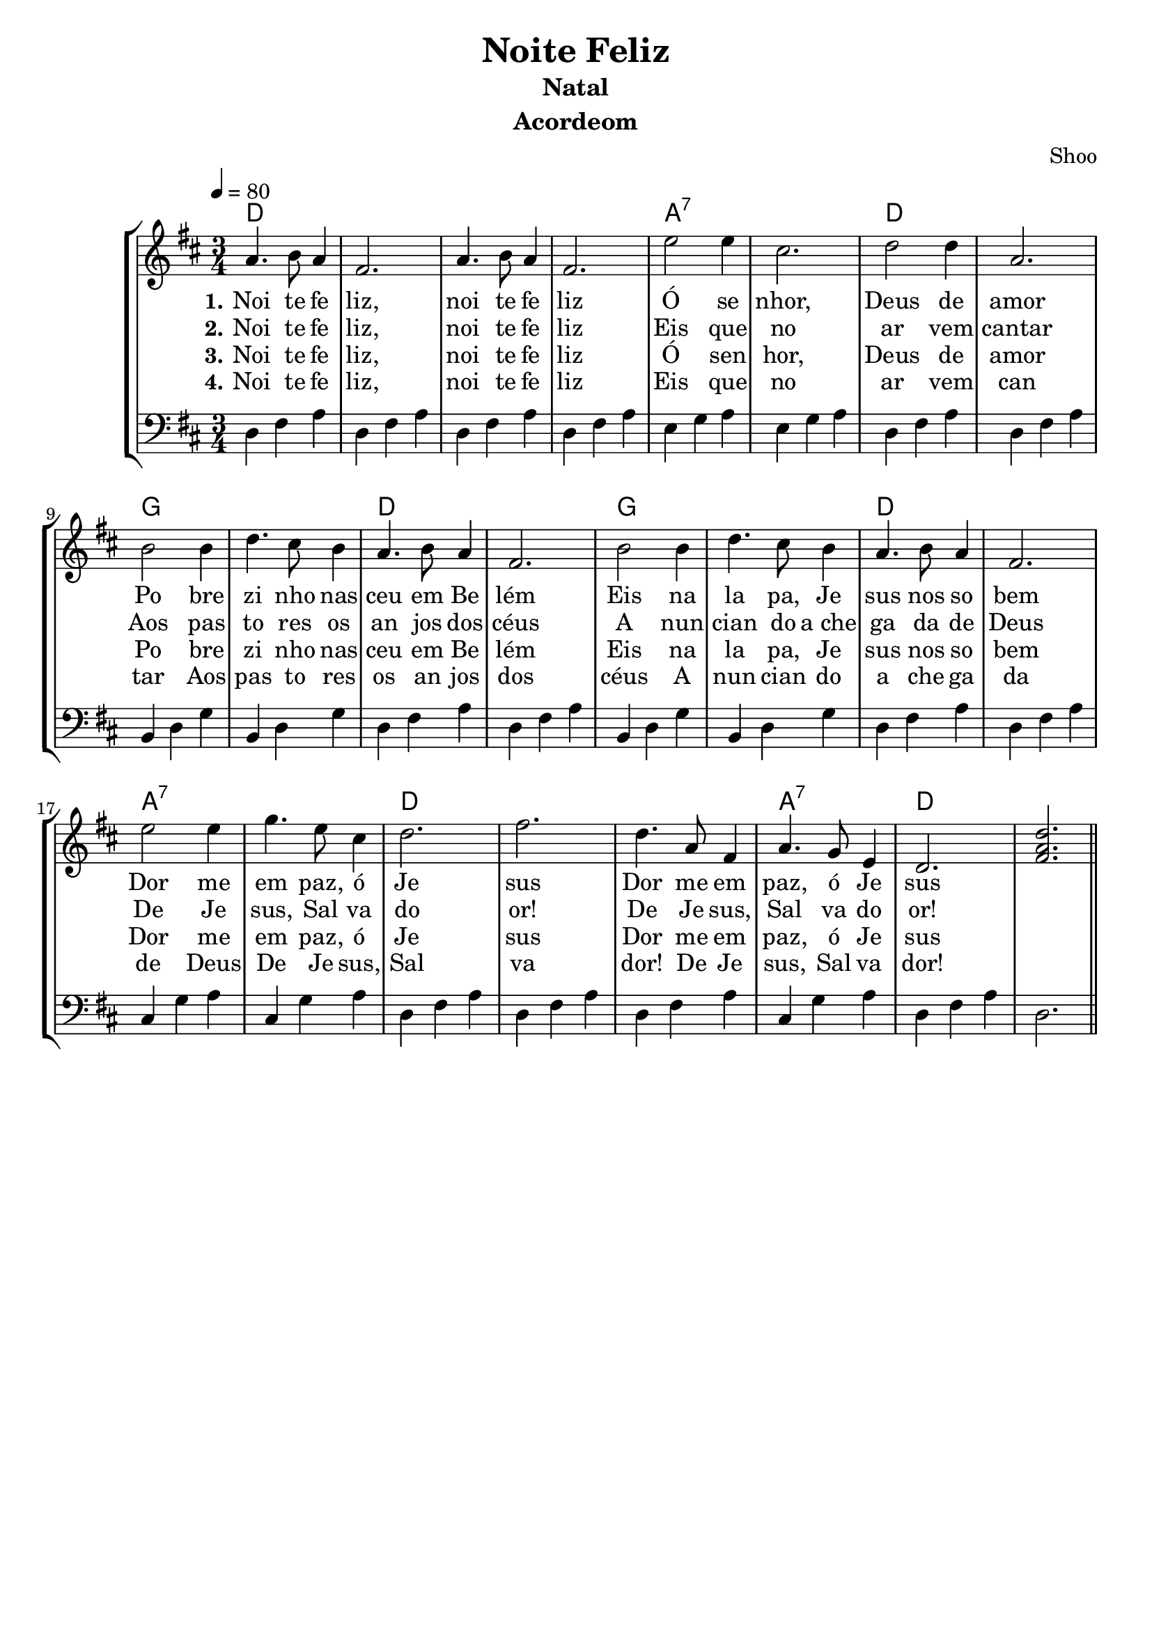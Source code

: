 \version "2.16.2"

\header {
  dedication=""
  title="Noite Feliz"
  subtitle="Natal"
  subsubtitle=""
  poet=""
  meter=""
  piece=""
  composer=""
  arranger="Shoo"
  opus=""
  instrument="Acordeom"
  copyright="     "
  tagline="Flor de Cristo - http://fb.com/flordaconscienciacristica"
  meter="  "
}

pautaAa =
\relative c''
{
  \clef treble
  \key c \major
  \tempo 4 = 80
  \time 3/4
  g4. a8 g4 | e2. | g4. a8 g4 | e2. | 
  d'2 d4  | b2. | c2 c4 | g2. | a2 a4 |
  c4. b8 a4 | g4. a8 g4 | e2. | a2 a4 | c4. b8 a4 |
  g4. a8 g4 | e2. | d'2 d4 | f4. d8 b4 | c2. | 
  e2. | c4. g8 e4 | g4. f8 d4 | c2. | <<e2. g c >> 
   \bar "||"
}
\addlyrics
{
  \set stanza = #"1."
Noi4. te8 fe4 liz, noi te fe liz
Ó se nhor, Deus de amor
Po bre zi nho nas ceu em Be lém
Eis na la pa, Je sus nos so bem
Dor me em paz, ó Je sus
Dor me em paz, ó Je sus
}
\addlyrics 
{
  \set stanza = #"2."
Noi te fe liz, noi te fe liz
Eis que no ar vem cantar
Aos pas to res os an jos dos céus
A nun cian do  a_che ga da de Deus
De Je sus, Sal va do or!
De Je sus, Sal va do or!
}
\addlyrics 
{
  \set stanza = #"3."
Noi te fe liz, noi te fe liz
Ó sen hor, Deus de amor
Po bre zi nho nas ceu em Be lém
Eis na la pa, Je sus nos so bem
Dor me em paz, ó Je sus
Dor me em paz, ó Je sus
}
\addlyrics 
{
  \set stanza = #"4."
Noi te fe liz, noi te fe liz
Eis que no ar vem can tar
Aos pas to res os an jos dos céus
A nun cian do a che ga da de Deus
De Je sus, Sal va dor!
De Je sus, Sal va dor!
}
pautaBa =
\relative c
{
  \clef bass
  \key c \major
  \time 3/4
  c4 e4 g4 | c,4 e4 g4 | c,4 e4 g4 | c,4 e4 g4 | d4 f4 g4 |
  d4 f4 g4 | c,4 e4  g4 | c,4 e4 g4 | a,4 c4 f4 | a,4 c4 f4 | c4 e4 g4 |
  c,4 e4 g4 | a,4 c4 f4 | a,4 c4 f4 |   c4 e4 g4 | c,4 e4 g4 | b,4 f'4 g4 |
 | b,4 f'4 g4 | c,4 e4 g4 |  c,4 e4 g4 |  c,4 e4 g4 | b, f' g | c, e g | c,2.
 
  
   \bar "||"
}
harmoniaAa =
\chordmode
{
  \time 3/4
  % Noite Feliz  
  c2.: |
  % Noite Feliz
  c2.: |
  % Õ senhor
  c2.: |
  % Deus de amor
  c2.: |
  % Pobreezinho nas
  g2.:7 |
  % ceu em Belém
  g2.:7 |
  % Eis na lapa Je
  c2.: |
  % sus nosso bem
  c2.: |
  % dorme em paz, õ Je
  f2.: |
  % sus_____
  f2.: 
  % _us
  c2.: |
  c2.: |
  f2.: |
  f2.: | 
  c2.: | 
  c2.: | 
  g2.:7 |
g2.:7 |
c2.: |
c2.: |
c2.: |
g2.:7 |
c2.: |
c2.: 
}
\bookpart {
  \score {
    \new StaffGroup {
      \override Score.RehearsalMark #'self-alignment-X = #LEFT
      <<
        \new ChordNames {\set chordChanges = ##t \transpose c d \harmoniaAa } 
        \new Staff  \with {instrumentName = #"" shortInstrumentName = #" "} \transpose c d 
\pautaAa
        \new Staff \with {instrumentName = #"" shortInstrumentName = #" "} \transpose c d \pautaBa
      >>
    }
    \layout {}
    \midi {}

  }
}

\bookpart {
  \header {instrument=""}
  \score {
    \new StaffGroup {
      \override Score.RehearsalMark #'self-alignment-X = #LEFT
      <<
        \new ChordNames {\set chordChanges = ##t \harmoniaAa}
        \new Staff \pautaAa
      >>
    }
    \layout {}
    \midi {}
  }
}


